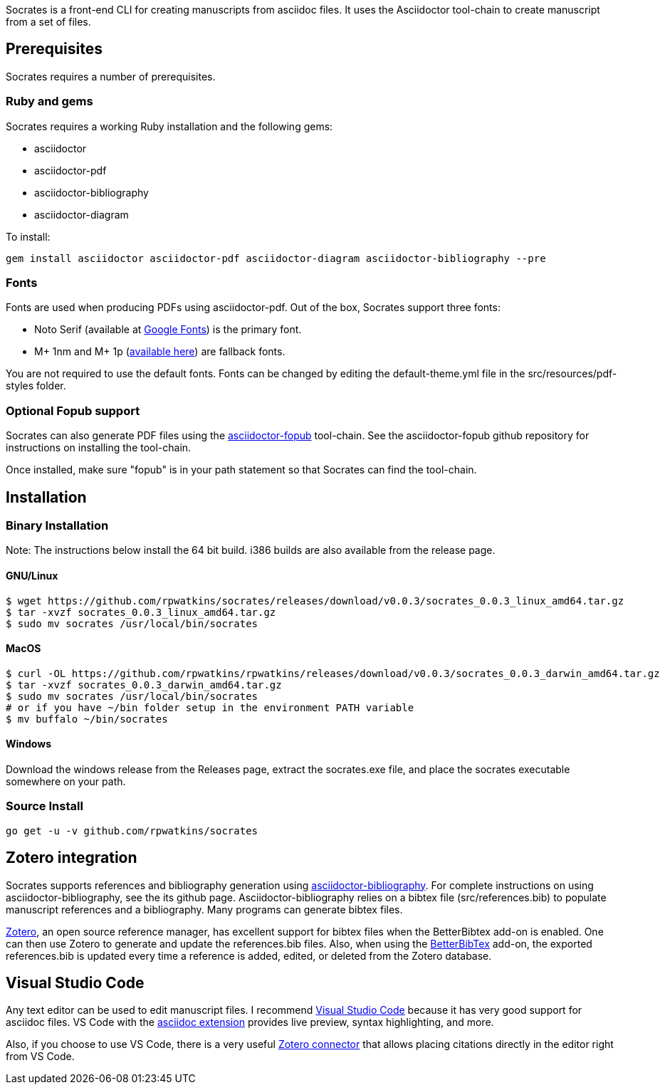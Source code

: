 Socrates is a front-end CLI for creating manuscripts from asciidoc files. It uses the Asciidoctor tool-chain to create manuscript from a set of files.

== Prerequisites

Socrates requires a number of prerequisites. 

=== Ruby and gems

Socrates requires a working Ruby installation and the following gems:

* asciidoctor
* asciidoctor-pdf
* asciidoctor-bibliography
* asciidoctor-diagram

To install:

```
gem install asciidoctor asciidoctor-pdf asciidoctor-diagram asciidoctor-bibliography --pre
```

=== Fonts

Fonts are used when producing PDFs using asciidoctor-pdf. Out of the box, Socrates support three fonts:

* Noto Serif (available at https://fonts.google.com/specimen/Noto+Serif?selection.family=Noto+Serif)[Google Fonts]) is the primary font.
* M+ 1nm and M+ 1p (https://github.com/rayshan/mplus-fonts[available here]) are fallback fonts.

You are not required to use the default fonts. Fonts can be changed by editing the default-theme.yml file in the src/resources/pdf-styles folder.

=== Optional Fopub support

Socrates can also generate PDF files using the https://github.com/asciidoctor/asciidoctor-fopub[asciidoctor-fopub] tool-chain. See the asciidoctor-fopub github repository for instructions on installing the tool-chain. 

Once installed, make sure "fopub" is in your path statement so that Socrates can find the tool-chain.

== Installation

=== Binary Installation

Note: The instructions below install the 64 bit build. i386 builds are also available from the release page.

==== GNU/Linux

```
$ wget https://github.com/rpwatkins/socrates/releases/download/v0.0.3/socrates_0.0.3_linux_amd64.tar.gz
$ tar -xvzf socrates_0.0.3_linux_amd64.tar.gz
$ sudo mv socrates /usr/local/bin/socrates
```

==== MacOS

```
$ curl -OL https://github.com/rpwatkins/rpwatkins/releases/download/v0.0.3/socrates_0.0.3_darwin_amd64.tar.gz
$ tar -xvzf socrates_0.0.3_darwin_amd64.tar.gz
$ sudo mv socrates /usr/local/bin/socrates
# or if you have ~/bin folder setup in the environment PATH variable
$ mv buffalo ~/bin/socrates
```

==== Windows

Download the windows release from the Releases page, extract the socrates.exe file, and place the socrates executable somewhere on your path.

=== Source Install

```
go get -u -v github.com/rpwatkins/socrates
```

== Zotero integration

Socrates supports references and bibliography generation using https://github.com/riboseinc/asciidoctor-bibliography[asciidoctor-bibliography]. For complete instructions on using asciidoctor-bibliography, see the its github page. Asciidoctor-bibliography relies on a bibtex file (src/references.bib) to populate manuscript references and a bibliography. Many programs can generate bibtex files.

https://www.zotero.org[Zotero], an open source reference manager, has excellent support for bibtex files when the BetterBibtex add-on is enabled. One can then use Zotero to generate and update the references.bib files. Also, when using the https://github.com/retorquere/zotero-better-bibtex[BetterBibTex] add-on, the exported references.bib is updated every time a reference is added, edited, or deleted from the Zotero database.

== Visual Studio Code

Any text editor can be used to edit manuscript files. I recommend https://code.visualstudio.com[Visual Studio Code] because it has very good support for asciidoc files. VS Code with the https://marketplace.visualstudio.com/items?itemName=joaompinto.asciidoctor-vscode[asciidoc extension] provides live preview, syntax highlighting, and more.

Also, if you choose to use VS Code, there is a very useful https://marketplace.visualstudio.com/items?itemName=mblode.zotero[Zotero connector] that allows placing citations directly in the editor right from VS Code.







